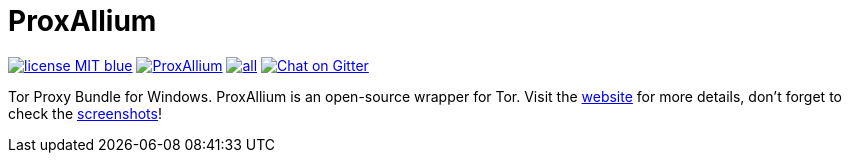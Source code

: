 = ProxAllium

image:https://img.shields.io/badge/license-MIT-blue.svg[link="https://raw.githubusercontent.com/DcodingTheWeb/ProxAllium/master/LICENSE"] image:https://img.shields.io/github/issues/DcodingTheWeb/ProxAllium.svg[link="https://github.com/DcodingTheWeb/ProxAllium/issues"] image:https://img.shields.io/github/release/DcodingTheWeb/ProxAllium/all.svg[link="https://github.com/DcodingTheWeb/ProxAllium/releases"] image:https://img.shields.io/badge/Chat-on%20Gitter-%2346BC99[alt=Chat on Gitter,link=https://gitter.im/ProxAllium/chat]

Tor Proxy Bundle for Windows. ProxAllium is an open-source wrapper for Tor. Visit the https://proxallium.tuxfamily.org/[website] for more details, don't forget to check the https://proxallium.tuxfamily.org/screenshots[screenshots]!
